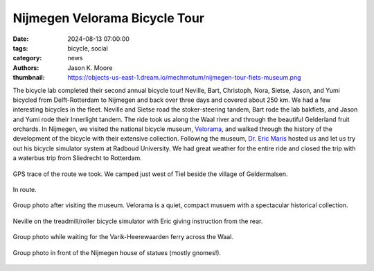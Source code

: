 ==============================
Nijmegen Velorama Bicycle Tour
==============================

:date: 2024-08-13 07:00:00
:tags: bicycle, social
:category: news
:authors: Jason K. Moore
:thumbnail: https://objects-us-east-1.dream.io/mechmotum/nijmegen-tour-fiets-museum.png

The bicycle lab completed their second annual bicycle tour! Neville, Bart,
Christoph, Nora, Sietse, Jason, and Yumi bicycled from Delft-Rotterdam to
Nijmegen and back over three days and covered about 250 km. We had a few
interesting bicycles in the fleet. Neville and Sietse road the stoker-steering
tandem, Bart rode the lab bakfiets, and Jason and Yumi rode their Innerlight
tandem. The ride took us along the Waal river and through the beautiful
Gelderland fruit orchards. In Nijmegen, we visited the national bicycle museum,
Velorama_, and walked through the history of the development of the bicycle
with their extensive collection. Following the museum, `Dr. Eric Maris`_ hosted
us and let us try out his bicycle simulator system at Radboud University. We
had great weather for the entire ride and closed the trip with a waterbus trip
from Sliedrecht to Rotterdam.

.. _Velorama: https://velorama.nl/
.. _Dr. Eric Maris: https://www.ru.nl/en/people/maris-e

.. figure:: https://objects-us-east-1.dream.io/mechmotum/nijmegen-tour-route.png
   :align: center
   :width: 80%

   GPS trace of the route we took. We camped just west of Tiel beside the
   village of Geldermalsen.

.. figure:: https://objects-us-east-1.dream.io/mechmotum/nijmegen-tour-riding.png
   :align: center
   :width: 60%

   In route.

.. figure:: https://objects-us-east-1.dream.io/mechmotum/nijmegen-tour-fiets-museum.png
   :align: center
   :width: 80%

   Group photo after visiting the museum. Velorama is a quiet, compact musuem
   with a spectacular historical collection.

.. figure:: https://objects-us-east-1.dream.io/mechmotum/nijmegen-tour-fiets-simulator.png
   :align: center
   :width: 60%

   Neville on the treadmill/roller bicycle simulator with Eric giving
   instruction from the rear.

.. figure:: https://objects-us-east-1.dream.io/mechmotum/nijmegen-tour-ferry-group-picture.png
   :align: center
   :width: 80%

   Group photo while waiting for the Varik-Heerewaarden ferry across the Waal.

.. figure:: https://objects-us-east-1.dream.io/mechmotum/nijmegen-tour-statue-house-group-picture.png
   :align: center
   :width: 80%

   Group photo in front of the Nijmegen house of statues (mostly gnomes!).
